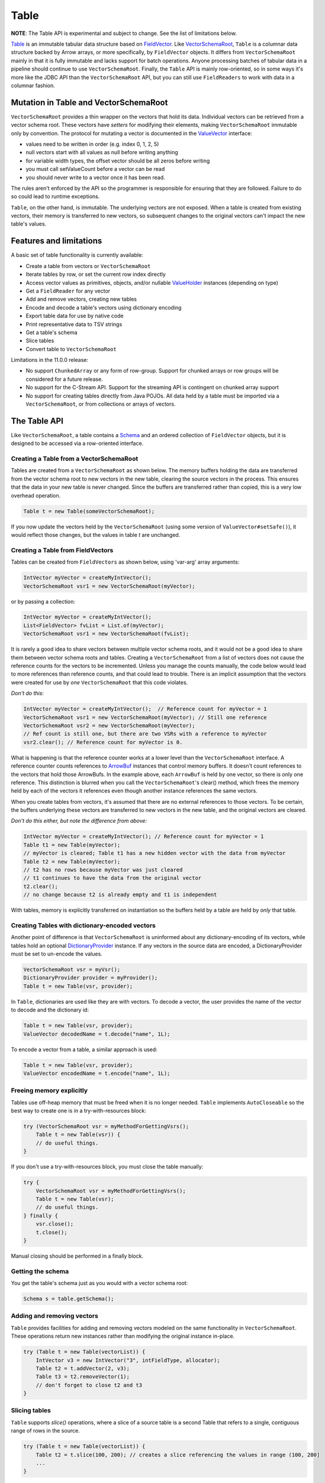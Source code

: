 .. Licensed to the Apache Software Foundation (ASF) under one
.. or more contributor license agreements.  See the NOTICE file
.. distributed with this work for additional information
.. regarding copyright ownership.  The ASF licenses this file
.. to you under the Apache License, Version 2.0 (the
.. "License"); you may not use this file except in compliance
.. with the License.  You may obtain a copy of the License at

..   http://www.apache.org/licenses/LICENSE-2.0

.. Unless required by applicable law or agreed to in writing,
.. software distributed under the License is distributed on an
.. "AS IS" BASIS, WITHOUT WARRANTIES OR CONDITIONS OF ANY
.. KIND, either express or implied.  See the License for the
.. specific language governing permissions and limitations
.. under the License.

=====
Table
=====

**NOTE**: The Table API is experimental and subject to change. See the list of limitations below.

`Table`_ is an immutable tabular data structure based on `FieldVector`_. Like `VectorSchemaRoot`_, ``Table`` is a columnar data structure backed by Arrow arrays, or more specifically, by ``FieldVector`` objects. It differs from ``VectorSchemaRoot`` mainly in that it is fully immutable and lacks support for batch operations. Anyone processing batches of tabular data in a pipeline should continue to use ``VectorSchemaRoot``. Finally, the ``Table`` API is mainly row-oriented, so in some ways it's more like the JDBC API than the ``VectorSchemaRoot`` API, but you can still use ``FieldReaders`` to work with data in a columnar fashion.

Mutation in Table and VectorSchemaRoot
======================================

``VectorSchemaRoot`` provides a thin wrapper on the vectors that hold its data. Individual vectors can be retrieved from a vector schema root. These vectors have *setters* for modifying their elements, making ``VectorSchemaRoot`` immutable only by convention. The protocol for mutating a vector is documented in the `ValueVector`_ interface:

- values need to be written in order (e.g. index 0, 1, 2, 5)
- null vectors start with all values as null before writing anything
- for variable width types, the offset vector should be all zeros before writing
- you must call setValueCount before a vector can be read
- you should never write to a vector once it has been read.

The rules aren't enforced by the API so the programmer is responsible for ensuring that they are followed. Failure to do so could lead to runtime exceptions.

``Table``, on the other hand, is immutable. The underlying vectors are not exposed. When a table is created from existing vectors, their memory is transferred to new vectors, so subsequent changes to the original vectors can't impact the new table's values.

Features and limitations
======================================

A basic set of table functionality is currently available:

- Create a table from vectors or ``VectorSchemaRoot``
- Iterate tables by row, or set the current row index directly
- Access vector values as primitives, objects, and/or nullable `ValueHolder`_ instances (depending on type)
- Get a ``FieldReader`` for any vector
- Add and remove vectors, creating new tables
- Encode and decode a table's vectors using dictionary encoding
- Export table data for use by native code
- Print representative data to TSV strings
- Get a table's schema
- Slice tables
- Convert table to ``VectorSchemaRoot``

Limitations in the 11.0.0 release:

- No support ``ChunkedArray`` or any form of row-group. Support for chunked arrays or row groups will be considered for a future release.
- No support for the C-Stream API. Support for the streaming API is contingent on chunked array support
- No support for creating tables directly from Java POJOs. All data held by a table must be imported via a ``VectorSchemaRoot``, or from collections or arrays of vectors.

The Table API
=============

Like ``VectorSchemaRoot``, a table contains a `Schema`_ and an ordered collection of ``FieldVector`` objects, but it is designed to be accessed via a row-oriented interface.

Creating a Table from a VectorSchemaRoot
****************************************

Tables are created from a ``VectorSchemaRoot`` as shown below. The memory buffers holding the data are transferred from the vector schema root to new vectors in the new table, clearing the source vectors in the process. This ensures that the data in your new table is never changed. Since the buffers are transferred rather than copied, this is a very low overhead operation.

.. code-block:: Java

    Table t = new Table(someVectorSchemaRoot);

If you now update the vectors held by the ``VectorSchemaRoot`` (using some version of  ``ValueVector#setSafe()``), it would reflect those changes, but the values in table *t* are unchanged.

Creating a Table from FieldVectors
**********************************

Tables can be created from ``FieldVectors`` as shown below, using 'var-arg' array arguments:

.. code-block:: Java

    IntVector myVector = createMyIntVector();
    VectorSchemaRoot vsr1 = new VectorSchemaRoot(myVector);

or by passing a collection:

.. code-block:: Java

    IntVector myVector = createMyIntVector();
    List<FieldVector> fvList = List.of(myVector);
    VectorSchemaRoot vsr1 = new VectorSchemaRoot(fvList);

It is rarely a good idea to share vectors between multiple vector schema roots, and it would not be a good idea to share them between vector schema roots and tables. Creating a ``VectorSchemaRoot`` from a list of vectors does not cause the reference counts for the vectors to be incremented. Unless you manage the counts manually, the code below would lead to more references than reference counts, and that could lead to trouble. There is an implicit assumption that the vectors were created for use by *one* ``VectorSchemaRoot`` that this code violates.

*Don't do this:*

.. code-block:: Java

    IntVector myVector = createMyIntVector();  // Reference count for myVector = 1
    VectorSchemaRoot vsr1 = new VectorSchemaRoot(myVector); // Still one reference
    VectorSchemaRoot vsr2 = new VectorSchemaRoot(myVector);
    // Ref count is still one, but there are two VSRs with a reference to myVector
    vsr2.clear(); // Reference count for myVector is 0.

What is happening is that the reference counter works at a lower level than the ``VectorSchemaRoot`` interface. A reference counter counts references to `ArrowBuf`_ instances that control memory buffers. It doesn't count references to the vectors that hold those ArrowBufs. In the example above, each ``ArrowBuf`` is held by one vector, so there is only one reference. This distinction is blurred when you call the ``VectorSchemaRoot``'s clear() method, which frees the memory held by each of the vectors it references even though another instance references the same vectors.

When you create tables from vectors, it's assumed that there are no external references to those vectors. To be certain, the buffers underlying these vectors are transferred to new vectors in the new table, and the original vectors are cleared.

*Don't do this either, but note the difference from above:*

.. code-block:: Java

    IntVector myVector = createMyIntVector(); // Reference count for myVector = 1
    Table t1 = new Table(myVector);
    // myVector is cleared; Table t1 has a new hidden vector with the data from myVector
    Table t2 = new Table(myVector);
    // t2 has no rows because myVector was just cleared
    // t1 continues to have the data from the original vector
    t2.clear();
    // no change because t2 is already empty and t1 is independent

With tables, memory is explicitly transferred on instantiation so the buffers held by a table are held by *only* that table.

Creating Tables with dictionary-encoded vectors
***********************************************

Another point of difference is that ``VectorSchemaRoot`` is uninformed about any dictionary-encoding of its vectors, while tables hold an optional `DictionaryProvider`_ instance. If any vectors in the source data are encoded, a DictionaryProvider must be set to un-encode the values.

.. code-block:: Java

    VectorSchemaRoot vsr = myVsr();
    DictionaryProvider provider = myProvider();
    Table t = new Table(vsr, provider);

In ``Table``, dictionaries are used like they are with vectors. To decode a vector, the user provides the name of the vector to decode and the dictionary id:

.. code-block:: Java

    Table t = new Table(vsr, provider);
    ValueVector decodedName = t.decode("name", 1L);

To encode a vector from a table, a similar approach is used:

.. code-block:: Java

    Table t = new Table(vsr, provider);
    ValueVector encodedName = t.encode("name", 1L);

Freeing memory explicitly
*************************

Tables use off-heap memory that must be freed when it is no longer needed. ``Table`` implements ``AutoCloseable`` so the best way to create one is in a try-with-resources block:

.. code-block:: Java

    try (VectorSchemaRoot vsr = myMethodForGettingVsrs();
        Table t = new Table(vsr)) {
        // do useful things.
    }

If you don't use a try-with-resources block, you must close the table manually:

.. code-block:: Java

    try {
        VectorSchemaRoot vsr = myMethodForGettingVsrs();
        Table t = new Table(vsr);
        // do useful things.
    } finally {
        vsr.close();
        t.close();
    }

Manual closing should be performed in a finally block.

Getting the schema
******************

You get the table's schema just as you would with a vector schema root:

.. code-block:: Java

    Schema s = table.getSchema();

Adding and removing vectors
***************************

``Table`` provides facilities for adding and removing vectors modeled on the same functionality in ``VectorSchemaRoot``. These operations return new instances rather than modifying the original instance in-place.

.. code-block:: Java

    try (Table t = new Table(vectorList)) {
        IntVector v3 = new IntVector("3", intFieldType, allocator);
        Table t2 = t.addVector(2, v3);
        Table t3 = t2.removeVector(1);
        // don't forget to close t2 and t3
    }

Slicing tables
**************

``Table`` supports *slice()* operations, where a slice of a source table is a second Table that refers to a single, contiguous range of rows in the source.

.. code-block:: Java

    try (Table t = new Table(vectorList)) {
        Table t2 = t.slice(100, 200); // creates a slice referencing the values in range (100, 200]
        ...
    }

This raises the question: If you create a slice with *all* the values in the source table (as shown below), how would that differ from a new Table constructed with the same vectors as the source?

.. code-block:: Java

    try (Table t = new Table(vectorList)) {
        Table t2 = t.slice(0, t.getRowCount()); // creates a slice referencing all the values in t
        // ...
    }

The difference is that when you *construct* a new table, the buffers are transferred from the source vectors to new vectors in the destination. With a slice, both tables share the same underlying vectors. That's OK, though, since both tables are immutable.

Using FieldReaders
******************

You can get a `FieldReader`_ for any vector in the Table passing either the `Field`_, vector index, or vector name as an argument. The signatures are the same as in ``VectorSchemaRoot``.

.. code-block:: Java

    FieldReader nameReader = table.getReader("user_name");

Row operations
**************

Row-based access is supported by the `Row`_ object. ``Row`` provides *get()* methods by both vector name and vector position, but no *set()* operations.

It is important to recognize that rows are NOT reified as objects, but rather operate like a cursor where the data from numerous logical rows in the table can be viewed (one at a time) using the same ``Row`` instance. See "Moving from row-to-row" below for information about navigating through the table.

Getting a row
*************

Calling ``immutableRow()`` on any table instance returns a new ``Row`` instance.

.. code-block:: Java

    Row r = table.immutableRow();

Moving from row-to-row
**********************

Since rows are iterable, you can traverse a table using a standard while loop:

.. code-block:: Java

    Row r = table.immutableRow();
    while (r.hasNext()) {
      r.next();
      // do something useful here
    }

``Table`` implements ``Iterable<Row>`` so you can access rows directly from a table in an enhanced *for* loop:

.. code-block:: Java

    for (Row row: table) {
      int age = row.getInt("age");
      boolean nameIsNull = row.isNull("name");
      ...
    }

Finally, while rows are usually iterated in the order of the underlying data vectors, but they are also positionable using the ``Row#setPosition()`` method, so you can skip to a specific row. Row numbers are 0-based.

.. code-block:: Java

    Row r = table.immutableRow();
    int age101 = r.setPosition(101); // change position directly to 101

Any changes to position are applied to all the columns in the table.

Note that you must call ``next()``, or ``setPosition()`` before accessing values via a row. Failure to do so results in a runtime exception.

Read operations using rows
**************************

Methods are available for getting values by vector name and vector index, where index is the 0-based position of the vector in the table. For example, assuming 'age' is the 13th vector in 'table', the following two gets are equivalent:

.. code-block:: Java

    Row r = table.immutableRow();
    r.next(); // position the row at the first value
    int age1 = r.get("age"); // gets the value of vector named 'age' in the table at row 0
    int age2 = r.get(12);    // gets the value of the 13th vector in the table at row 0

You can also get value using a nullable ``ValueHolder``. For example:

.. code-block:: Java

    NullableIntHolder holder = new NullableIntHolder();
    int b = row.getInt("age", holder);

This can be used to retrieve values without creating a new Object for each.

In addition to getting values, you can check if a value is null using ``isNull()``. This is important if the vector contains any nulls, as asking for a value from a vector can cause NullPointerExceptions in some cases.

.. code-block:: Java

    boolean name0isNull = row.isNull("name");

You can also get the current row number:

.. code-block:: Java

    int row = row.getRowNumber();

Reading values as Objects
*************************

For any given vector type, the basic *get()* method returns a primitive value wherever possible. For example, *getTimeStampMicro()* returns a long value that encodes the timestamp. To get the LocalDateTime object representing that timestamp in Java, another method with 'Obj' appended to the name is provided.  For example:

.. code-block:: Java

    long ts = row.getTimeStampMicro();
    LocalDateTime tsObject = row.getTimeStampMicroObj();

The exception to this naming scheme is for complex vector types (List, Map, Schema, Union, DenseUnion, and ExtensionType). These always return objects rather than primitives so no "Obj" extension is required.  It is expected that some users may subclass ``Row`` to add getters that are more specific to their needs.

Reading VarChars and LargeVarChars
**********************************

Strings in arrow are represented as byte arrays encoded with the UTF-8 charset. You can get either a String result or the actual byte array.

.. code-block:: Java

    byte[] b = row.getVarChar("first_name");
    String s = row.getVarCharObj("first_name");       // uses the default encoding (UTF-8)

Converting a Table to a VectorSchemaRoot
****************************************

Tables can be converted to vector schema roots using the *toVectorSchemaRoot()* method. Buffers are transferred to the vector schema root and the source table is cleared.

.. code-block:: Java

    VectorSchemaRoot root = myTable.toVectorSchemaRoot();

Working with the C-Data interface
*********************************

The ability to work with native code is required for many Arrow features. This section describes how tables can be be exported for use with native code

Exporting works by converting the data to a ``VectorSchemaRoot`` instance and using the existing facilities to transfer the data. You could do it yourself, but that isn't ideal because conversion to a vector schema root breaks the immutability guarantees. Using the ``exportTable()`` methods in the `Data`_ class avoids this concern.

.. code-block:: Java

    Data.exportTable(bufferAllocator, table, dictionaryProvider, outArrowArray);

If the table contains dictionary-encoded vectors and was constructed with a ``DictionaryProvider``, the provider argument to ``exportTable()`` can be omitted and the table's provider attribute will be used:

.. code-block:: Java

    Data.exportTable(bufferAllocator, table, outArrowArray);

.. _`ArrowBuf`: https://arrow.apache.org/docs/java/reference/org/apache/arrow/memory/ArrowBuf.html
.. _`Data`: https://arrow.apache.org/docs/java/reference/org/apache/arrow/c/Data.html
.. _`DictionaryProvider`: https://arrow.apache.org/docs/java/reference/org/apache/arrow/vector/dictionary/DictionaryProvider.html
.. _`Field`: https://arrow.apache.org/docs/java/reference/org/apache/arrow/vector/types/pojo/Field.html
.. _`FieldReader`: https://arrow.apache.org/docs/java/reference/org/apache/arrow/vector/complex/reader/FieldReader.html
.. _`FieldVector`: https://arrow.apache.org/docs/java/reference/org/apache/arrow/vector/FieldVector.html
.. _`Row`: https://arrow.apache.org/docs/java/reference/org/apache/arrow/vector/table/Row.html
.. _`Schema`: https://arrow.apache.org/docs/java/reference/org/apache/arrow/vector/types/pojo/Schema.html
.. _`Table`: https://arrow.apache.org/docs/java/reference/org/apache/arrow/vector/table/Table.html
.. _`ValueHolder`: https://arrow.apache.org/docs/java/reference/org/apache/arrow/vector/holders/ValueHolder.html
.. _`ValueVector`: https://arrow.apache.org/docs/java/reference/org/apache/arrow/vector/ValueVector.html
.. _`VectorSchemaRoot`: https://arrow.apache.org/docs/java/reference/org/apache/arrow/vector/VectorSchemaRoot.html
